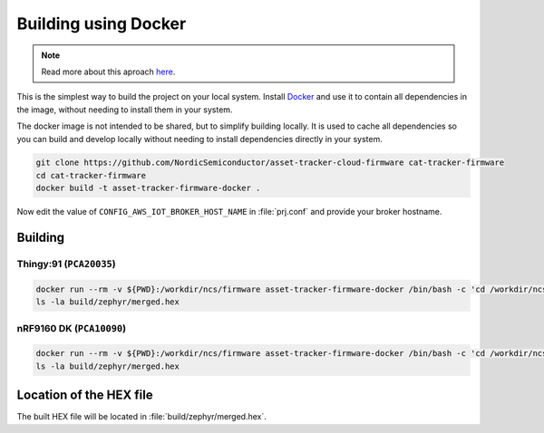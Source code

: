 .. _firmware-building-docker:

Building using Docker
#####################

.. note::

    Read more about this aproach `here <https://github.com/coderbyheart/fw-nrfconnect-nrf-docker>`_.

This is the simplest way to build the project on your local system.
Install `Docker <https://www.docker.com/>`_ and use it to contain all dependencies in the image, without needing to install them in your system.

The docker image is not intended to be shared, but to simplify building locally.
It is used to cache all dependencies so you can build and develop locally without needing to install dependencies directly in your system.

.. code-block:: bash

    git clone https://github.com/NordicSemiconductor/asset-tracker-cloud-firmware cat-tracker-firmware
    cd cat-tracker-firmware
    docker build -t asset-tracker-firmware-docker .

Now edit the value of ``CONFIG_AWS_IOT_BROKER_HOST_NAME`` in :file:`prj.conf` and provide your broker hostname.

Building
********

Thingy:91 (``PCA20035``)
========================

.. code-block:: bash

    docker run --rm -v ${PWD}:/workdir/ncs/firmware asset-tracker-firmware-docker /bin/bash -c 'cd /workdir/ncs/firmware; west build -p always -b thingy91_nrf9160ns -- -DOVERLAY_CONFIG="overlay-debug.conf;asset-tracker-cloud-firmware.conf"'
    ls -la build/zephyr/merged.hex

nRF9160 DK (``PCA10090``)
=========================

.. code-block:: bash

    docker run --rm -v ${PWD}:/workdir/ncs/firmware asset-tracker-firmware-docker /bin/bash -c 'cd /workdir/ncs/firmware; west build -p always -b nrf9160dk_nrf9160ns -- -DOVERLAY_CONFIG="overlay-debug.conf;asset-tracker-cloud-firmware.conf"'
    ls -la build/zephyr/merged.hex

Location of the HEX file
************************

The built HEX file will be located in :file:`build/zephyr/merged.hex`.
